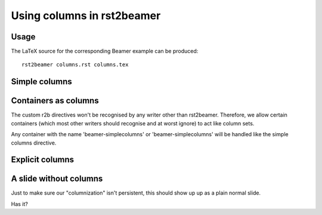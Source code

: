 ===========================
Using columns in rst2beamer
===========================

Usage
-----

The LaTeX source for the corresponding Beamer example can be produced::

    rst2beamer columns.rst columns.tex


Simple columns
--------------

.. beamer-simplecolumns::
    :width: 0.95

    This is a demonstration of the rst2beamer simple column directive. It
    should turn every element underneath it into a column, side by side with
    each other.

    So here, we should end up with three columns of equal width, occupying 0.95
    of the page in total. The 'width' argument is optional and defaults to
    0.90.

    * A list or image element can be
    * a
    * column


Containers as columns
---------------------

.. container:: beamer-simplecolumns

    The custom r2b directives won't be recognised by any writer other than
    rst2beamer. Therefore, we allow certain containers (which most other
    writers should recognise and at worst ignore) to act like column sets.

    Any container with the name 'beamer-simplecolumns' or 'beamer-simplecolumns' will
    be handled like the simple columns directive.


Explicit columns
----------------

.. beamer-columnset::
    :width: 0.95

    .. beamer-column::
        :width: 0.60

        If you insist on setting columns explicitly, you can, grouping multiple
        elements.

        The width of the column set and individual columns can be given. This
        set and column are 0.95 and 0.60 wide respectively.

    .. beamer-column::

        Columns not given a width (like this one) share the remainder.


A slide without columns
-----------------------

Just to make sure our "columnization" isn't persistent, this should show up
up as a plain normal slide.

Has it?
